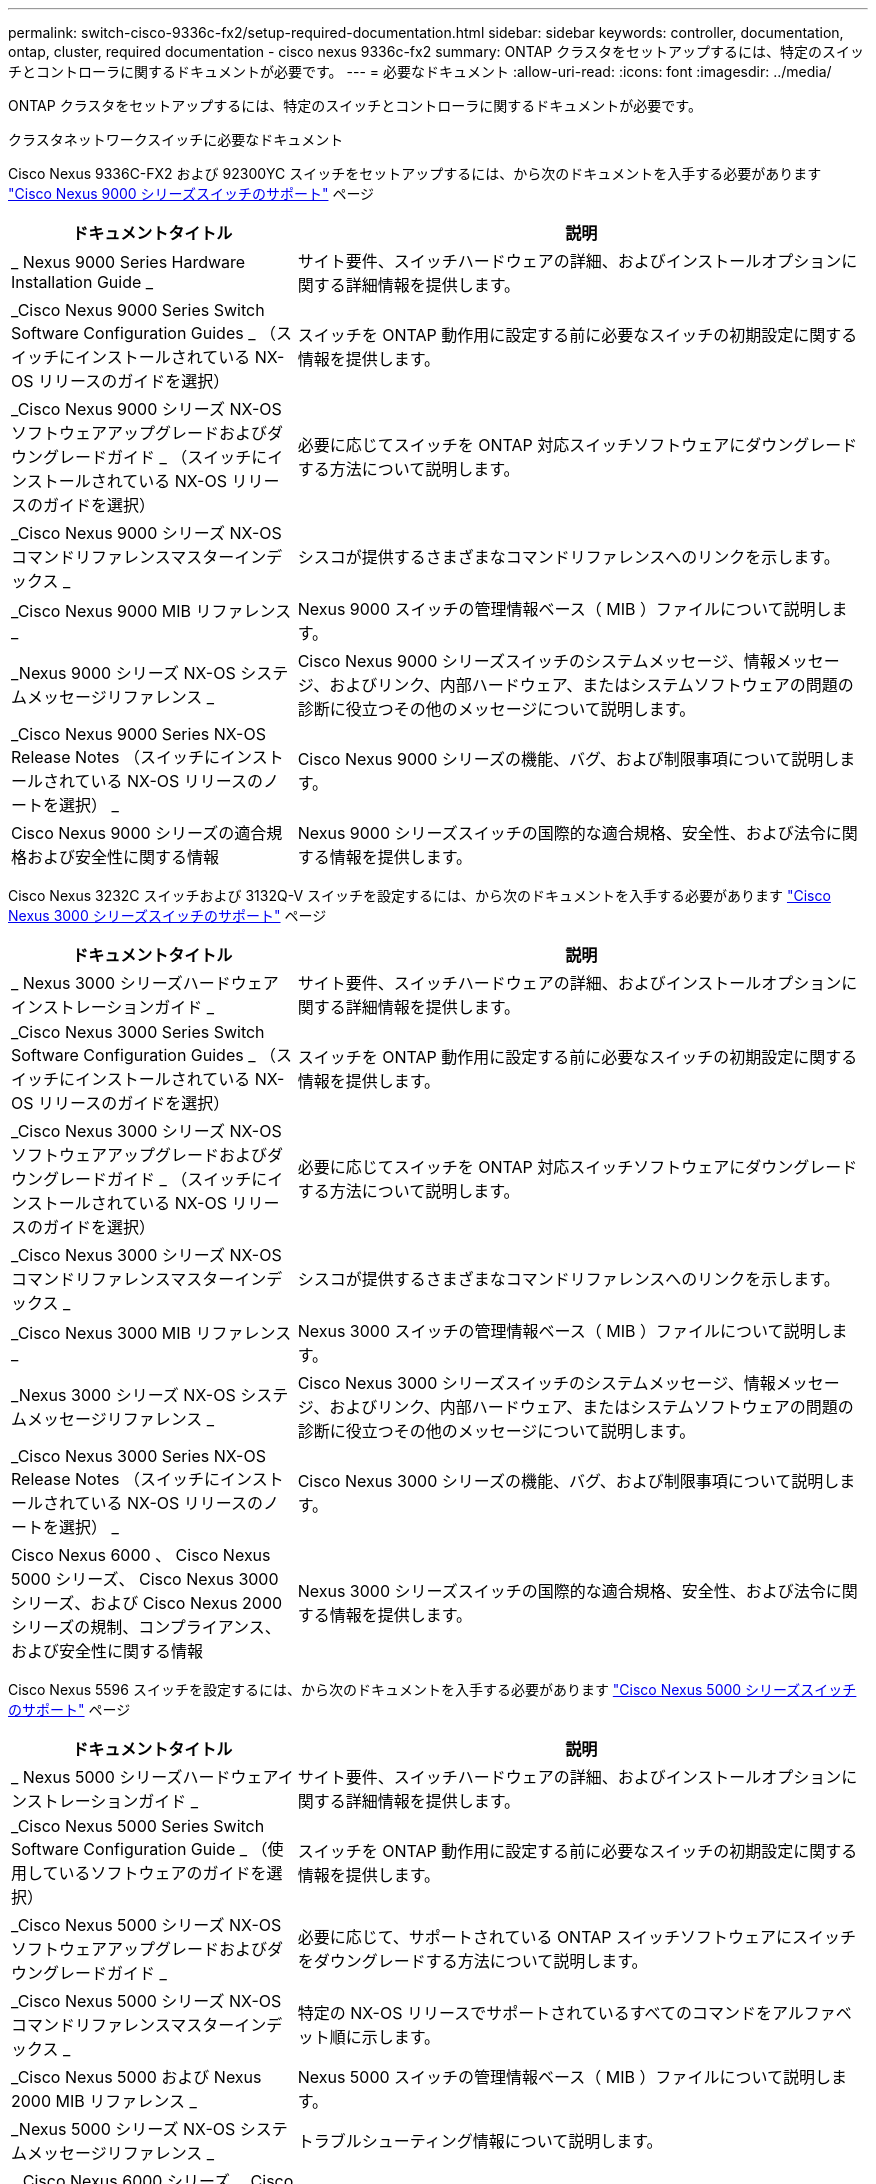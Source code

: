 ---
permalink: switch-cisco-9336c-fx2/setup-required-documentation.html 
sidebar: sidebar 
keywords: controller, documentation, ontap, cluster, required documentation - cisco nexus 9336c-fx2 
summary: ONTAP クラスタをセットアップするには、特定のスイッチとコントローラに関するドキュメントが必要です。 
---
= 必要なドキュメント
:allow-uri-read: 
:icons: font
:imagesdir: ../media/


[role="lead"]
ONTAP クラスタをセットアップするには、特定のスイッチとコントローラに関するドキュメントが必要です。

.クラスタネットワークスイッチに必要なドキュメント
Cisco Nexus 9336C-FX2 および 92300YC スイッチをセットアップするには、から次のドキュメントを入手する必要があります https://www.cisco.com/c/en/us/support/switches/nexus-9000-series-switches/series.html["Cisco Nexus 9000 シリーズスイッチのサポート"^] ページ

[cols="1,2"]
|===
| ドキュメントタイトル | 説明 


 a| 
_ Nexus 9000 Series Hardware Installation Guide _
 a| 
サイト要件、スイッチハードウェアの詳細、およびインストールオプションに関する詳細情報を提供します。



 a| 
_Cisco Nexus 9000 Series Switch Software Configuration Guides _ （スイッチにインストールされている NX-OS リリースのガイドを選択）
 a| 
スイッチを ONTAP 動作用に設定する前に必要なスイッチの初期設定に関する情報を提供します。



 a| 
_Cisco Nexus 9000 シリーズ NX-OS ソフトウェアアップグレードおよびダウングレードガイド _ （スイッチにインストールされている NX-OS リリースのガイドを選択）
 a| 
必要に応じてスイッチを ONTAP 対応スイッチソフトウェアにダウングレードする方法について説明します。



 a| 
_Cisco Nexus 9000 シリーズ NX-OS コマンドリファレンスマスターインデックス _
 a| 
シスコが提供するさまざまなコマンドリファレンスへのリンクを示します。



 a| 
_Cisco Nexus 9000 MIB リファレンス _
 a| 
Nexus 9000 スイッチの管理情報ベース（ MIB ）ファイルについて説明します。



 a| 
_Nexus 9000 シリーズ NX-OS システムメッセージリファレンス _
 a| 
Cisco Nexus 9000 シリーズスイッチのシステムメッセージ、情報メッセージ、およびリンク、内部ハードウェア、またはシステムソフトウェアの問題の診断に役立つその他のメッセージについて説明します。



 a| 
_Cisco Nexus 9000 Series NX-OS Release Notes （スイッチにインストールされている NX-OS リリースのノートを選択） _
 a| 
Cisco Nexus 9000 シリーズの機能、バグ、および制限事項について説明します。



 a| 
Cisco Nexus 9000 シリーズの適合規格および安全性に関する情報
 a| 
Nexus 9000 シリーズスイッチの国際的な適合規格、安全性、および法令に関する情報を提供します。

|===
Cisco Nexus 3232C スイッチおよび 3132Q-V スイッチを設定するには、から次のドキュメントを入手する必要があります https://www.cisco.com/c/en/us/support/switches/nexus-3000-series-switches/series.html["Cisco Nexus 3000 シリーズスイッチのサポート"^] ページ

[cols="1,2"]
|===
| ドキュメントタイトル | 説明 


 a| 
_ Nexus 3000 シリーズハードウェアインストレーションガイド _
 a| 
サイト要件、スイッチハードウェアの詳細、およびインストールオプションに関する詳細情報を提供します。



 a| 
_Cisco Nexus 3000 Series Switch Software Configuration Guides _ （スイッチにインストールされている NX-OS リリースのガイドを選択）
 a| 
スイッチを ONTAP 動作用に設定する前に必要なスイッチの初期設定に関する情報を提供します。



 a| 
_Cisco Nexus 3000 シリーズ NX-OS ソフトウェアアップグレードおよびダウングレードガイド _ （スイッチにインストールされている NX-OS リリースのガイドを選択）
 a| 
必要に応じてスイッチを ONTAP 対応スイッチソフトウェアにダウングレードする方法について説明します。



 a| 
_Cisco Nexus 3000 シリーズ NX-OS コマンドリファレンスマスターインデックス _
 a| 
シスコが提供するさまざまなコマンドリファレンスへのリンクを示します。



 a| 
_Cisco Nexus 3000 MIB リファレンス _
 a| 
Nexus 3000 スイッチの管理情報ベース（ MIB ）ファイルについて説明します。



 a| 
_Nexus 3000 シリーズ NX-OS システムメッセージリファレンス _
 a| 
Cisco Nexus 3000 シリーズスイッチのシステムメッセージ、情報メッセージ、およびリンク、内部ハードウェア、またはシステムソフトウェアの問題の診断に役立つその他のメッセージについて説明します。



 a| 
_Cisco Nexus 3000 Series NX-OS Release Notes （スイッチにインストールされている NX-OS リリースのノートを選択） _
 a| 
Cisco Nexus 3000 シリーズの機能、バグ、および制限事項について説明します。



 a| 
Cisco Nexus 6000 、 Cisco Nexus 5000 シリーズ、 Cisco Nexus 3000 シリーズ、および Cisco Nexus 2000 シリーズの規制、コンプライアンス、および安全性に関する情報
 a| 
Nexus 3000 シリーズスイッチの国際的な適合規格、安全性、および法令に関する情報を提供します。

|===
Cisco Nexus 5596 スイッチを設定するには、から次のドキュメントを入手する必要があります https://www.cisco.com/c/en/us/support/switches/nexus-5000-series-switches/series.html["Cisco Nexus 5000 シリーズスイッチのサポート"^] ページ

[cols="1,2"]
|===
| ドキュメントタイトル | 説明 


 a| 
_ Nexus 5000 シリーズハードウェアインストレーションガイド _
 a| 
サイト要件、スイッチハードウェアの詳細、およびインストールオプションに関する詳細情報を提供します。



 a| 
_Cisco Nexus 5000 Series Switch Software Configuration Guide _ （使用しているソフトウェアのガイドを選択）
 a| 
スイッチを ONTAP 動作用に設定する前に必要なスイッチの初期設定に関する情報を提供します。



 a| 
_Cisco Nexus 5000 シリーズ NX-OS ソフトウェアアップグレードおよびダウングレードガイド _
 a| 
必要に応じて、サポートされている ONTAP スイッチソフトウェアにスイッチをダウングレードする方法について説明します。



 a| 
_Cisco Nexus 5000 シリーズ NX-OS コマンドリファレンスマスターインデックス _
 a| 
特定の NX-OS リリースでサポートされているすべてのコマンドをアルファベット順に示します。



 a| 
_Cisco Nexus 5000 および Nexus 2000 MIB リファレンス _
 a| 
Nexus 5000 スイッチの管理情報ベース（ MIB ）ファイルについて説明します。



 a| 
_Nexus 5000 シリーズ NX-OS システムメッセージリファレンス _
 a| 
トラブルシューティング情報について説明します。



 a| 
_ Cisco Nexus 6000 シリーズ、 Cisco Nexus 5000 シリーズ、 Cisco Nexus 3000 シリーズ、および Cisco Nexus 2000 シリーズの規制、コンプライアンス、および安全性に関する情報 _
 a| 
Nexus 5000 シリーズスイッチの国際的な適合規格、安全性、および法令に関する情報を提供します。

|===
.サポートされている ONTAP システムに必要なドキュメント
ONTAP システムをセットアップするには、使用しているオペレーティングシステムのバージョンに応じて、で次のドキュメントを参照する必要があります https://docs.netapp.com/ontap-9/index.jsp["ONTAP 9 ドキュメンテーション・センター"^]。

[cols="1,2"]
|===
| 名前 | 説明 


 a| 
コントローラ固有の設置およびセットアップ手順 _
 a| 
ネットアップハードウェアの設置方法について説明します。



 a| 
ONTAP のドキュメント
 a| 
ONTAP リリースのすべての側面に関する詳細情報を提供します。



 a| 
https://hwu.netapp.com["Hardware Universe"^]
 a| 
ネットアップハードウェアの構成と互換性に関する情報を提供します。

|===
.レールキットおよびキャビネットのドキュメント
Cisco スイッチをネットアップキャビネットに設置するには、次のハードウェアに関するドキュメントを参照してください。

[cols="1,2"]
|===
| 名前 | 説明 


 a| 
https://library.netapp.com/ecm/ecm_download_file/ECMM1280394["『 42U System Cabinet 、 Deep Guide 』を参照してください"^]
 a| 
42U システムキャビネットに関連する FRU について説明し、メンテナンスおよび FRU の交換手順を示します。



 a| 
https://library.netapp.com/ecm/ecm_get_file/ECMLP2843148["Cisco Nexus 3232C クラスタスイッチとパススルーパネルをネットアップキャビネットに設置する"^]
 a| 
Cisco Nexus 3232C スイッチを 4 ポストのネットアップキャビネットに設置する方法について説明します。



 a| 
https://library.netapp.com/ecm/ecm_download_file/ECMLP2518305["NetApp キャビネットへの Cisco Nexus 3132Q-V スイッチとパススルーパネルの設置"^]
 a| 
4 ポストのネットアップキャビネットに Cisco Nexus 3132Q-V スイッチを設置する方法について説明します。



 a| 
https://library.netapp.com/ecm/ecm_download_file/ECMP1141864["Cisco Nexus 5596 スイッチとパススルーパネルをネットアップキャビネットに設置する"^]
 a| 
Cisco Nexus 5596 スイッチをネットアップキャビネットに設置する方法について説明します。

|===